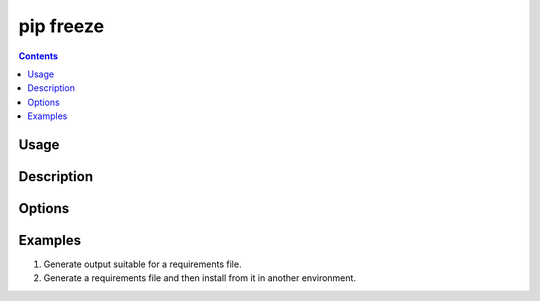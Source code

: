 
.. _`pip freeze`:

==========
pip freeze
==========

.. contents::


Usage
=====

.. tabs::

   .. group-tab:: Unix/macOS

      .. pip-command-usage:: freeze "python -m pip"

   .. group-tab:: Windows

      .. pip-command-usage:: freeze "py -m pip"


Description
===========

.. pip-command-description:: freeze


Options
=======

.. pip-command-options:: freeze


Examples
========

#. Generate output suitable for a requirements file.

   .. tabs::

      .. group-tab:: Unix/macOS

         .. code-block:: console

            $ python -m pip freeze
            docutils==0.11
            Jinja2==2.7.2
            MarkupSafe==0.19
            Pygments==1.6
            Sphinx==1.2.2

      .. group-tab:: Windows

         .. code-block:: console

            C:\> py -m pip freeze
            docutils==0.11
            Jinja2==2.7.2
            MarkupSafe==0.19
            Pygments==1.6
            Sphinx==1.2.2


#. Generate a requirements file and then install from it in another environment.

   .. tabs::

      .. group-tab:: Unix/macOS

         .. code-block:: shell

            env1/bin/python -m pip freeze > requirements.txt
            env2/bin/python -m pip install -r requirements.txt

      .. group-tab:: Windows

         .. code-block:: shell

            env1\bin\python -m pip freeze > requirements.txt
            env2\bin\python -m pip install -r requirements.txt
